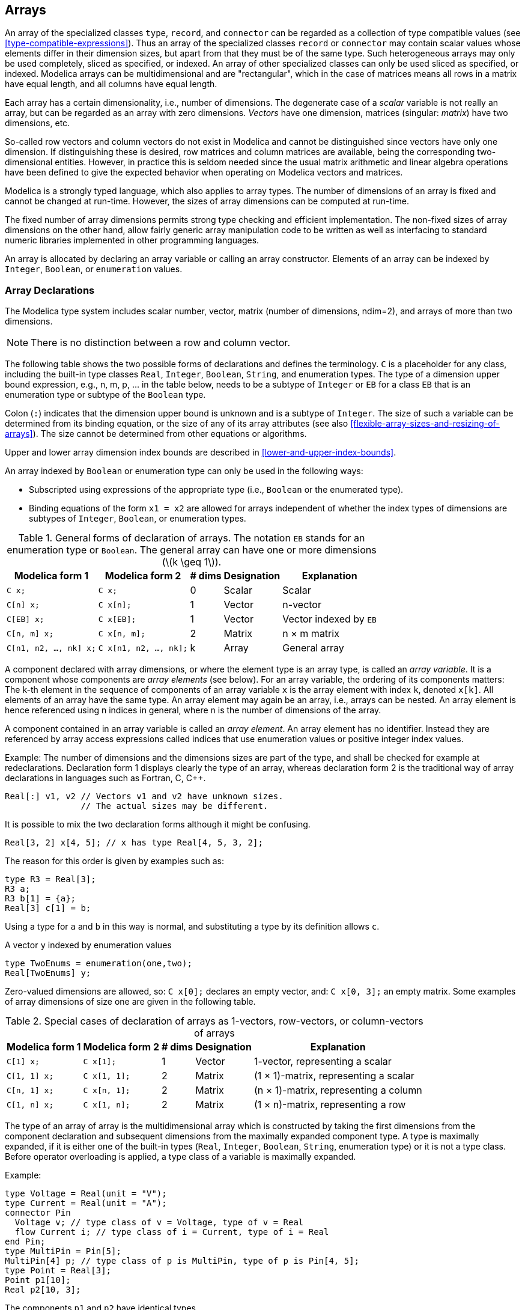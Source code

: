 == Arrays
:id: arrays

An array of the specialized classes `type`, `record`, and `connector` can be regarded as a collection of type compatible values (see <<type-compatible-expressions>>).
Thus an array of the specialized classes `record` or `connector` may contain scalar values whose elements differ in their dimension sizes, but apart from that they must be of the same type.
Such heterogeneous arrays may only be used completely, sliced as specified, or indexed.
An array of other specialized classes can only be used sliced as specified, or indexed.
Modelica arrays can be multidimensional and are "rectangular", which in the case of matrices means all rows in a matrix have equal length, and all columns have equal length.

Each array has a certain dimensionality, i.e., number of dimensions.
The degenerate case of a _scalar_ variable is not really an array, but can be regarded as an array with zero dimensions.
_Vectors_ have one dimension, matrices (singular: _matrix_) have two dimensions, etc.

So-called row vectors and column vectors do not exist in Modelica and cannot be distinguished since vectors have only one dimension.
If distinguishing these is desired, row matrices and column matrices are available, being the corresponding two-dimensional entities.
However, in practice this is seldom needed since the usual matrix arithmetic and linear algebra operations have been defined to give the expected behavior when operating on Modelica vectors and matrices.

Modelica is a strongly typed language, which also applies to array types.
The number of dimensions of an array is fixed and cannot be changed at run-time.
However, the sizes of array dimensions can be computed at run-time.

The fixed number of array dimensions permits strong type checking and efficient implementation.
The non-fixed sizes of array dimensions on the other hand, allow fairly generic array manipulation code to be written as well as interfacing to standard numeric libraries implemented in other programming languages.

An array is allocated by declaring an array variable or calling an array constructor.
Elements of an array can be indexed by `Integer`, `Boolean`, or `enumeration` values.

=== Array Declarations

The Modelica type system includes scalar number, vector, matrix (number of dimensions, ndim=2), and arrays of more than two dimensions.

[NOTE]
There is no distinction between a row and column vector.

The following table shows the two possible forms of declarations and defines the terminology.
`C` is a placeholder for any class, including the built-in type classes `Real`, `Integer`, `Boolean`, `String`, and enumeration types.
The type of a dimension upper bound expression, e.g., n, m, p, ... in the table below, needs to be a subtype of `Integer` or `EB` for a class `EB` that is an enumeration type or subtype of the `Boolean` type.

Colon (`:`) indicates that the dimension upper bound is unknown and is a subtype of `Integer`.
The size of such a variable can be determined from its binding equation, or the size of any of its array attributes (see also <<flexible-array-sizes-and-resizing-of-arrays>>).
The size cannot be determined from other equations or algorithms.

Upper and lower array dimension index bounds are described in <<lower-and-upper-index-bounds>>.

An array indexed by `Boolean` or enumeration type can only be used in the following ways:

* Subscripted using expressions of the appropriate type (i.e., `Boolean` or the enumerated type).

* Binding equations of the form `x1 = x2` are allowed for arrays independent of whether the index types of dimensions are subtypes of `Integer`, `Boolean`, or enumeration types.

.General forms of declaration of arrays. The notation `EB` stands for an enumeration type or `Boolean`. The general array can have one or more dimensions (latexmath:[k \geq 1]).
[cols="a,a,^a,a,a",options=autowidth]
|===
|Modelica form 1         |Modelica form 2         |# dims  |Designation |Explanation

|`C x;`                  |`C x;`                  |0       |Scalar      |Scalar
|`C[n] x;`               |`C x[n];`               |1       |Vector      |n-vector
|`C[EB] x;`              |`C x[EB];`              |1       |Vector      |Vector indexed by `EB`
|`C[n, m] x;`            |`C x[n, m];`            |2       |Matrix      |n × m matrix
|`C[n1, n2, ..., nk] x;` |`C x[n1, n2, ..., nk];` |k       |Array       |General array
|===

A component declared with array dimensions, or where the element type is an array type, is called an _array variable_.
It is a component whose components are _array elements_ (see below).
For an array variable, the ordering of its components matters:
The k-th element in the sequence of components of an array variable `x` is the array element with index `k`, denoted `x[k]`.
All elements of an array have the same type.
An array element may again be an array, i.e., arrays can be nested.
An array element is hence referenced using n indices in general, where n is the number of dimensions of the array.

A component contained in an array variable is called an _array element_.
An array element has no identifier.
Instead they are referenced by array access expressions called indices that use enumeration values or positive integer index values.

[example]
====
Example: The number of dimensions and the dimensions sizes are part of the type, and shall be checked for example at redeclarations.
Declaration form 1 displays clearly the type of an array, whereas declaration form 2 is the traditional way of array declarations in languages such as Fortran, C, C++.

[source,modelica]
----
Real[:] v1, v2 // Vectors v1 and v2 have unknown sizes.
               // The actual sizes may be different.
----

It is possible to mix the two declaration forms although it might be confusing.

[source,modelica]
----
Real[3, 2] x[4, 5]; // x has type Real[4, 5, 3, 2];
----

The reason for this order is given by examples such as:

[source,modelica]
----
type R3 = Real[3];
R3 a;
R3 b[1] = {a};
Real[3] c[1] = b;
----

Using a type for `a` and `b` in this way is normal, and substituting a type by its definition allows `c`.

A vector `y` indexed by enumeration values

[source,modelica]
----
type TwoEnums = enumeration(one,two);
Real[TwoEnums] y;
----
====

Zero-valued dimensions are allowed, so: `C x[0];` declares an empty vector, and: `C x[0, 3];` an empty matrix.
Some examples of array dimensions of size one are given in the following table.

.Special cases of declaration of arrays as 1-vectors, row-vectors, or column-vectors of arrays
[cols="a,a,^a,a,a",options=autowidth]
|===
|Modelica form 1 |Modelica form 2 |# dims |Designation |Explanation

|`C[1] x;`       |`C x[1];`       |1      |Vector      |1-vector, representing a scalar
|`C[1, 1] x;`    |`C x[1, 1];`    |2      |Matrix      |(1 × 1)-matrix, representing a scalar
|`C[n, 1] x;`    |`C x[n, 1];`    |2      |Matrix      |(n × 1)-matrix, representing a column
|`C[1, n] x;`    |`C x[1, n];`    |2      |Matrix      |(1 × n)-matrix, representing a row
|===

The type of an array of array is the multidimensional array which is constructed by taking the first dimensions from the component declaration and subsequent dimensions from the maximally expanded component type.
A type is maximally expanded, if it is either one of the built-in types (`Real`, `Integer`, `Boolean`, `String`, enumeration type) or it is not a type class.
Before operator overloading is applied, a type class of a variable is maximally expanded.

[example]
====
Example:

[source,modelica]
----
type Voltage = Real(unit = "V");
type Current = Real(unit = "A");
connector Pin
  Voltage v; // type class of v = Voltage, type of v = Real
  flow Current i; // type class of i = Current, type of i = Real
end Pin;
type MultiPin = Pin[5];
MultiPin[4] p; // type class of p is MultiPin, type of p is Pin[4, 5];
type Point = Real[3];
Point p1[10];
Real p2[10, 3];
----

The components `p1` and `p2` have identical types.

[source,modelica]
----
p2[5] = p1[2] + p2[4]; // equivalent to p2[5, :] = p1[2, :] + p2[4, :]
Real r[3] = p1[2]; // equivalent to r[3] = p1[2, :]
----
====

[NOTE]
--
Automatic assertions at simulation time:

Let `A` be a declared array and `i` be the declared maximum dimension size of the di-dimension, then an `assert`-statement `assert(i >= 0, ...)` is generated provided this assertion cannot be checked at compile time.
It is a quality of implementation issue to generate a good error message if the assertion fails.

Let `A` be a declared array and `i` be an index accessing an index of the di-dimension.
Then for every such index-access an assert statement `+assert(1 <= i and i <= size(A, di), ...)+` is generated, provided this assertion cannot be checked at compile time.

For efficiency reasons, these implicit `assert`-statements may be optionally suppressed.
--

==== Lower and Upper Index Bounds

The lower and upper index bounds for a dimension of an array indexed by `Integer`, `Boolean`, or `enumeration` values are as follows:

* An array dimension indexed by `Integer` values has a lower bound of 1 and an upper bound being the size of the dimension.
* An array dimension indexed by `Boolean` values has the lower bound `false` and the upper bound `true`.
* An array dimension indexed by `enumeration` values of the type `E = enumeration(e1, e2, ..., en)` has the lower bound `E.e1` and the upper bound `E.en`.

=== Flexible Array Sizes

Regarding flexible array sizes and resizing of arrays in functions, see <<flexible-array-sizes-and-resizing-of-arrays>>.

=== Built-in Array Operators and Functions

Modelica provides a number of built-in functions that are applicable to arrays.

The `promote` function listed below is utilized to define other array operators and functions.

[cols="a,a,a",options=autowidth]
|===
|Expression      |Description                 |Details

|`promote(A, n)` |Append dimensions of size 1 |<<operator:promote>>
|===

[[operator:promote,Operator promote]]
Operator promote::
+
--
[source,modelica]
----
promote(A, n)
----
Fills dimensions of size 1 from the right to array A up to dimension n, where n >= ndims(A) is required.

Let `C = promote(A, n)`, with `n~A~ = ndims(A)`, then `+ndims(C) = n+`, `+size(C, j) = size(A, j)+` for `1 &le; j &le; n~A+~`, `size(C, j) = 1` for `n~A~ + 1 &le; j &le; n, C[i~1~, ..., i~nA~, 1, ..., 1] = A[i~1~, ..., i~nA~]`

The argument n must be a constant that can be evaluated during translation, as it determines the number of dimensions of the returned array.

[NOTE]
An n that is not a constant that can be evaluated during translation for `promote` complicates matrix handling as it can change matrix-equations in subtle ways (e.g., changing inner products to matrix multiplication).
--

[example]
====
Some examples of using the functions defined in the following section <<dimension-and-size-functions>> to <<matrix-and-vector-algebra-functions>>:

[source,modelica]
----
Real x[4, 1, 6];
size(x, 1) = 4;
size(x); // vector with elements 4, 1, 6
size(2 * x + x) = size(x);
Real[3] v1 = fill(1.0, 3);
Real[3, 1] m = matrix(v1);
Real[3] v2 = vector(m);
Boolean check[3, 4] = fill(true, 3, 4);
----
====

==== Dimension and Size Functions

[cols="a,a,a",options=autowidth]
|===
|Expression   |Description                    |Details

|`ndims(A)`   |Number of dimensions           |<<operator:ndims>>
|`size(A, i)` |Size of single array dimension |<<operator:size-of-dim>>
|`size(A)`    |Sizes of all array dimensions  |<<operator:size-vector>>
|===

[[operator:ndims,Operator ndims]]
Operator ndims::
+
[source,modelica]
----
ndims(A)
----
+
Returns the number of dimensions _k_ of expression _A_, with _k &ge; 0_.

[[operator:size-of-dim,Operator size]]
Operator size::
+
[source,modelica]
----
size(A, i)
----
Returns the size of dimension _i_ of array expression _A_ where _1 &le; i &le; ndims(A)_.
+
If A refers to a component of an expandable connector, then the component must be a declared component of the expandable connector, and it must not use colon (`:`) to specify the array size of dimension i.

[[operator:size-vector,Operator size]]
Operator size::
+
[source,modelica]
----
size(A)
----
+
Returns a vector of length `ndims(A)` containing the dimension sizes of _A_.
+
If _A_ refers to a component of an expandable connector, then the component must be a declared component of the expandable connector, and it must not use colon (`:`) to specify the size of any array dimension.

==== Dimensionality Conversion Functions

[cols="a,a,a",options=autowidth]
|===
|Expression  |Description            |Details

|`scalar(A)` |Extract only element   |<<operator:scalar>>
|`vector(A)` |Vector of all elements |<<operator:vector>>
|`matrix(A)` |Two-dimensional array  |<<operator:matrix>>
|===

[[operator:scalar,Operator scalar]]
Operator scalar::
+
[source,modelica]
----
scalar(A)
----
+
Returns the single element of array _A_.
`size(A, i) = 1` is required for 1 &le; _i_ &le; `ndims(A)`.

[[operator:vector,Operator vector]]
Operator vector::
+
[source,modelica]
----
vector(A)
----
+
Returns a 1-vector if _A_ is a scalar, and otherwise returns a vector containing all the elements of the array, provided there is at most one dimension size > 1.

[[operator:matrix,Operator matrix]]
Operator matrix::
+
[source,modelica]
----
matrix(A)
----
+
Returns `promote(A, 2)` if _A_ is a scalar or vector, and otherwise returns the elements of the first two dimensions as a matrix.
`size(A, i)` = 1 is required for 2 < _i_ &le; `ndims(A)`.

==== Specialized Array Constructor Functions

An array constructor function constructs and returns an array computed from its arguments.
Most of the constructor functions listed below construct an array by filling in values according to a certain pattern, in several cases just giving all array elements the same value.
The general array constructor with syntax `array(...)` or `{...}` is described in section <<vector-matrix-and-array-constructors>>.

[cols="a,a,a",options=autowidth]
|===
|Expression                 |Description                         |Details

|`identity(n)`              |Identity matrix                     |<<operator:identity>>
|`diagonal(v)`              |Diagonal matrix                     |<<operator:diagonal>>
|`zeros(n1, n2, n3, ...)`   |Array with all elements being 0     |<<operator:zeros>>
|`ones(n1, n2, n3, ...)`    |Array with all elements being 1     |<<operator:ones>>
|`fill(s, n1, n2, n3, ...)` |Array with all elements equal       |<<operator:fill>>
|`linspace(x1, x2, n)`      |Vector with equally spaced elements |<<operator:linspace>>
|===

[[operator:identity,Operator identity]]
Operator identity::
+
[source,modelica]
----
identity(n)
----
+
Returns the _n × n_ Integer identity matrix, with ones on the diagonal and zeros at the other places.

[[operator:diagonal,Operator diagonal]]
Operator diagonal::
+
[source,modelica]
----
diagonal(v)
----
+
Returns a square matrix with the elements of vector _v_ on the diagonal and all other elements zero.

[[operator:zeros,Operator zeros]]
Operator zeros::
+
[source,subs="+quotes"]
----
zeros(n~1~, n~2~, n~3~, ...)
----
+
Returns the _n~1~ × n~2~ × n~3~ × ..._ Integer array with all elements equal to zero (_n~i~_ ≥ 0).
The function needs one or more arguments, that is, `zeros()` is not legal.

[[operator:ones,Operator ones]]
Operator ones::
+
[source,subs="+quotes"]
----
ones(n~1~, n~2~, n~3~, ...)
----
+
Returns the _n~1~ × n~2~ × n~3~ × ..._ Integer array with all elements equal to one (_n~i~_ ≥ 0).
The function needs one or more arguments, that is, `ones()` is not legal.

[[operator:fill,Operator fill]]
Operator fill::
+
[source,subs="+quotes"]
----
fill(s, n~1~, n~2~, n~3~, ...)
----
+
Returns the _n~1~ × n~2~ × n~3~ × ..._ array with all elements equal to scalar or array expression _s_ (_ni_ >= 0).
The returned array has the same type as _s_.
+
Recursive definition: `fill(s, n~1~, n~2~, n~3~, ...) = fill(fill(s, n~2~, n~3~, ...), n~1~); fill(s, n) = {s, s, ..., s}`.
+
The function needs two or more arguments; that is, `fill(s)` is not legal.

[[operator:linspace,Operator linspace]]
Operator linspace::
+
[source,modelica]
----
linspace(x1, x2, n)
----
+
Returns a Real vector with _n_ equally spaced elements, such that `v = linspace(x~1~, x~2~, n)` results in
+
[latexmath]
++++
v[i] = x_{1} + (x_{2} - x_{1}) \frac{i - 1}{n - 1} \quad \text{for $1 \leq i \leq n$}
++++
+
It is required that n &ge; 2.
The arguments x~1~ and x~2~ shall be numeric scalar expressions.

==== Reduction Functions and Operators

The reduction functions listed below "reduce" an array (or several scalars) to one value (normally a scalar, but the `sum` reduction function may give an array as result and also be applied to an operator record).
Note that none of these operators (particularly `min` and `max`) generate events themselves (but arguments could generate events).
The restriction on the type of the input in <<reduction-expressions>> for reduction expressions also applies to the array elements/scalar inputs for the reduction operator with the same name.

[cols="a,a,a",options=autowidth]
|===
|Expression             |Description                      |Details

|`min(A)`               |Least element of array           |<<operator:min-of-array>>
|`min(x, y)`            |Least of two scalars             |<<operator:min-binary>>
|`min(... for ...)`     |Reduction to least value         |<<operator:min-reduction>>
|`max(A)`               |Greatest element of array        |<<operator:max-of-array>>
|`max(x, y)`            |Greatest of two scalars          |<<operator:max-binary>>
|`max(... for ...)`     |Reduction to greatest value      |<<operator:max-reduction>>
|`sum(A)`               |Sum of scalar array elements     |<<operator:sum-of-array>>
|`sum(... for ...)`     |Sum reduction                    |<<operator:sum-reduction>>
|`product(A)`           |Product of scalar array elements |<<operator:product-of-array>>
|`product(... for ...)` |Product reduction                |<<operator:product-reduction>>
|===

[[operator:min-of-array,Operator min]]
Operator min::
+
[source,modelica]
----
min(A)
----
+
Returns the least element of array expression `A`; as defined by `<`.

[[operator:min-binary,Operator min]]
Operator min::
+
[source,modelica]
----
min(x, y)
----
+
Returns the least element of the scalars `x` and `y`; as defined by `<`.

[[operator:min-reduction,Operator min]]
Operator min::
+
[source,modelica]
----
min(e(i, ..., j) for i in u, ..., j in v)
----
+
Returns the least value (as defined by `<`) of the scalar expression `e(i, ..., j)` evaluated for all combinations of  `i` in `u, ..., j` in `v`.

[[operator:max-of-array,Operator max]]
Operator max::
+
[source,modelica]
----
max(A)
----
+
Returns the greatest element of array expression `A`; as defined by `>`.

[[operator:max-binary,Operator max]]
Operator max::
+
[source,modelica]
----
max(x, y)
----
+
Returns the greatest element of the scalars `x` and `y`; as defined by `>`.

[[operator:max-reduction,Operator max]]
Operator max::
+
[source,modelica]
----
max(e(i, ..., j) for i in u, ..., j in v)
----
+
Returns the greatest value (as defined by `>`) of the scalar `expression e(i, ..., j)` evaluated for all combinations of `i` in `u, ..., j` in `v`.

[[operator:sum-of-array,Operator sum]]
Operator sum::
+
[source,modelica]
----
sum(A)
----
+
Returns the scalar sum of all the elements of array expression `A`.
Equivalent to sum reduction (see below, including application to operator records) over all array indices: `sum(A[j, k, ...] for j, k, ...)`

[[operator:sum-reduction,Operator sum]]
Operator sum::
+
[source,modelica]
----
sum(e(i, ..., j) for i in u, ..., j in v)
----
+
Also described in <<reduction-expressions>>. Returns the sum of the expression `e(i, ..., j)` evaluated for all combinations of `i` in `u, ..., j` in `v`.
+
The sum reduction function (both variants) may be applied to an operator record, provided that the operator record defines `'0'` and `'+'`.
It is then assumed to form an additive group.
+
For Integer indexing this is
+
[source,modelica]
----
e(u[1], ..., v[1]) + e(u[2], ..., v[1]) + ... 
 + e(u[end], ..., v[1]) + ... 
 + e(u[end], ..., v[end])
----
+
For non-`Integer` indexing this uses all valid indices instead of `1..end`.
+
The type of `sum(e(i, ..., j) for i in u, ..., j in v)` is the same as the type of `e(i, ..., j)`.

[[operator:product-of-array,Operator product]]
Operator product::
+
[source,modelica]
----
product(A)
----
+
Returns the scalar product of all the elements of array expression A.
Equivalent to product reduction (see below) over all array indices: `product(A[j, k, ...] for j, k, ...)`

[[operator:product-reduction,Operator product]]
Operator product::
+
[source,modelica]
----
product(e(i, ..., j) for i in u, ..., j in v)
----
+
Returns the product of the expression `e(i, ..., j)` evaluated for all combinations of `i` in `u, ..., j` in `v`.
+
For `Integer` indexing this is
+
[source,modelica]
----
e(u[1], ..., v[1]) * e(u[2], ..., v[1]) * ...
 * e(u[end], ..., v[1]) * ...
 * e(u[end], ..., v[end])
----
+
For non-`Integer` indexing this uses all valid indices instead of `1..end`.
+
The type of `product(e(i, ..., j) for i in u, ..., j in v)` is the same as the type of `e(i, ..., j)`.

===== Reduction Expressions

An expression:
[source,modelica]
----
function-name(expression1 for iterators)
----
is a _reduction expression_.
The expressions in the iterators of a reduction expression shall be vector expressions.
They are evaluated once for each reduction expression, and are evaluated in the scope immediately enclosing the reduction expression.
If `expression1` contains event-generating expressions, the expressions inside the iterators shall be evaluable.

For an iterator:
[source,modelica]
----
IDENT in expression2
----
the loop-variable, `IDENT`, is in scope inside `expression1`.
The loop-variable may hide other variables, as in `for`-loops.
The result depends on the `function-name`, and currently the only legal function-names are the built-in operators `array`, `sum`, `product`, `min`, and `max`.
For array, see <<vector-matrix-and-array-constructors>>.
If `function-name` is `sum`, `product`, `min`, or `max` the result is of the same type as expression1 and is constructed by evaluating expression1 for each value of the loop-variable and computing the sum, product, min, or max of the computed elements.
For deduction of ranges, see <<implicit-iteration-ranges>>; and for using types as ranges see <<types-as-iteration-ranges>>.

.Reduction expressions with iterators
[cols="a,a,a",options=autowidth]
|===
|Reduction |Restriction on expression1                   |Result for empty expression2

|`sum`     |Integer or Real                              |`zeros(...)`
|`product` |Scalar Integer or Real                       |1
|`min`     |Scalar enumeration, Boolean, Integer or Real |Greatest value of type
|`max`     |Scalar enumeration, Boolean, Integer or Real |Least value of type
|===

The least and greatest values of `Real` are the minimum and maximum representable finite floating point numbers of the underlying type (see also <<real-type>>).

[example]
====
Example:

[source,modelica]
----
sum(i for i in 1:10) // Gives sum for i=1..10 of i = 1 + 2 + ... + 10 = 55
sum(i^2 for i in {1,3,7,6}) // Gives sum for i={1, 3, 7, 6} of i*i = 1 + 9 + 49 + 36 = 95
{product(j for j in 1:i) for i in 0:4} // Gives {1, 1, 2, 6, 24}
max(i^2 for i in {3,7,6}) // Gives 49
----
====

==== Matrix and Vector Algebra Functions

Functions for matrix and vector algebra are listed below.
The function `transpose` can be applied to any matrix.
The functions `outerProduct`,  `symmetric`, `cross` and `skew` require Real vector(s) or matrix as input(s) and return a Real vector or matrix.

[cols="a,a,a",options=autowidth]
|===
|Expression           |Description                                  |Details

|`transpose(A)`       |Matrix transpose                             |<<operator:transpose>>
|`outerProduct(x, y)` |Vector outer product                         |<<function:outerProduct>>
|`symmetric(A)`       |Symmetric matrix, keeping upper part         |<<function:symmetric>>
|`cross(x, y)`        |Cross product                                |<<function:cross>>
|`skew(x)`            |Skew symmetric matrix associated with vector |<<function:skew>>
|===

[[operator:transpose,Operator transpose]]
Operator transpose::
+
[source,modelica]
----
transpose(A)
----
+
Permutes the first two dimensions of array `A`.
It is an error if array `A` does not have at least 2 dimensions.

[[function:outerProduct,Function outerProduct]]
Function outerProduct::
+
[source,modelica]
----
outerProduct(x, y)
----
+
Returns the outer product of vectors `x` and `y`, that is: `matrix(x) * transpose(matrix(y))`

[[function:symmetric,Function symetric]]
Function symetric::
+
[source,modelica]
----
symmetric(A)
----
+
Returns a symmetric matrix which is identical to the square matrix `A` on and above the diagonal.
+
That is, if `B := symmetric(A)`, then `B` is given by:
+
[source,modelica]
----
B[i, j] =
  if i <= j then A[i, j]
  else A[j, i]
----

[[function:cross,Function cross]]
Function cross::
+
[source,modelica]
----
cross(x, y)
----
+
Returns the cross product of the 3-vectors `x` and `y`:
+
[source,modelica]
----
vector([ x[2] * y[3] - x[3] * y[2] ;
         x[3] * y[1] - x[1] * y[3] ;
         x[1] * y[2] - x[2] * y[1] ])
----

[[function:skew,Function skew]]
Function skew::
+
[source,modelica]
----
skew(x)
----
+
Returns the 3 × 3 skew symmetric matrix associated with a 3-vector, i.e., `cross(x, y) = skew(x) * y`.
Equivalently, `skew(x)` is given by:
+
[source,modelica]
----
[ 0,   -x[3], x[2] ;
  x[3], 0,   -x[1] ;
 -x[2], x[1], 0    ]
----

=== Vector, Matrix and Array Constructors

The _array constructor_ function `array(A, B, C, ...)` constructs an array from its arguments according to the following rules:

* Size matching: All arguments must have the same sizes, i.e., `size(A)` = `size(B)` = `+size(C)+` = ...

* All arguments must be type compatible expressions (see <<type-compatible-expressions>>) giving the type of the elements.
  The data type of the result array is the maximally expanded type of the arguments.
  Real and Integer subtypes can be mixed resulting in a Real result array where the Integer numbers have been transformed to Real numbers.

* Each application of this constructor function adds a one-sized dimension to the left in the result compared to the dimensions of the argument arrays, i.e., `ndims(array(A, B, C))` = `ndims(A) + 1` = `ndims(B) + 1`, ...

* `{A, B, C, ...}` is a shorthand notation for `array(A, B, C, ...)`.

* There must be at least one argument.

[NOTE]
The reason `array()` or `{}` is not defined is that at least one argument is needed to determine the type of the resulting array.

[example]
====
Example:

[source,modelica]
----
{1, 2, 3} // is a 3-vector of type Integer.
{{11, 12, 13}, {21, 22, 23}} // is a 2 x 3 matrix of type Integer
{{{1.0, 2.0, 3.0}}} // is a 1 x 1 x 3 array of type Real.

Real[3] v = array(1, 2, 3.0);
type Angle = Real(unit="rad");
parameter Angle alpha = 2.0; // type of alpha is Real.
// array(alpha, 2, 3.0) or {alpha, 2, 3.0} is a 3-vector of type Real.
Angle[3] a = {1.0, alpha, 4}; // type of a is Real[3].
----
====

==== Constructor with Iterators

An expression:
[source,modelica]
----
"{" expression for iterators "}"
----
or
[source,modelica]
----
array "(" expression for iterators ")"
----
is an _array constructor with iterators_.
The expressions inside the iterators of an array constructor shall be vector expressions.
If `expression` contains event-generating expressions, the expressions inside the iterators shall be evaluable.
They are evaluated once for each array constructor, and are evaluated in the scope immediately enclosing the array constructor.

For an iterator:

[source,modelica]
----
IDENT in array_expression
----

the loop-variable, `IDENT`, is in scope inside expression in the array construction.
The loop-variable may hide other variables, as in `for`-loops.
The loop-variable has the same type as the type of the elements of `array_expression`; and can be simple type as well as a record type.
The loop-variable will have the same type for the entire loop -- i.e., for an `array_expression {1, 3.2}` the iterator will have the type of the type-compatible expression (`Real`) for all iterations.
For deduction of ranges, see <<implicit-iteration-ranges>>; and for using types as range see <<types-as-iteration-ranges>>.

===== Constructor with One Iterator

If only one iterator is used, the result is a vector constructed by evaluating expression for each value of the loop-variable and forming an array of the result.

[example]
====
Example:

[source,modelica]
----
array(i for i in 1:10)
// Gives the vector 1:10 = {1, 2, 3, ..., 10}

{r for r in 1.0 : 1.5 : 5.5}
// Gives the vector 1.0:1.5:5.5 = {1.0, 2.5, 4.0, 5.5}

{i^2 for i in {1,3,7,6}}
// Gives the vector {1, 9, 49, 36}
----
====

===== Constructor with Several Iterators

The notation with several iterators is a shorthand notation for nested array constructors.
The notation can be expanded into the usual form by replacing each `,` by `} for` and prepending the array constructor with a `{`.

[example]
====
Example:

[source,modelica]
----
Real toeplitz[:,:] = {i-j for i in 1:n, j in 1:n};
Real toeplitz2[:,:] = {{i-j for i in 1:n} for j in 1:n};
----
====

==== Concatenation

The function `cat(k, A, B, C, ...)` concatenates arrays `A`, `B`, `C`, ... along dimension _k_ according to the following rules:

* Arrays `A`, `B`, `C`, ... must have the same number of dimensions, i.e., `ndims(A) = ndims(B) = ...`

* Arrays `A`, `B`, `C`, ... must be type compatible expressions (see <<type-compatible-expressions>>) giving the type of the elements of the result.
  The maximally expanded types should be equivalent.
  `Real` and `Integer` subtypes can be mixed resulting in a `Real` result array where the `Integer` numbers have been transformed to `Real` numbers.

* _k_ has to characterize an existing dimension, i.e., `1 &le; k &le; ndims(A) = ndims(B) = +ndims(C)+`; _k_ shall be a parameter expression of `Integer` type.

* Size matching: Arrays `A`, `B`, `C`, ... must have identical array sizes with the exception of the size of dimension k, i.e., `size(A, j) = size(B, j)`, for `1 &le; j &le; ndims(A)+` and `j &ne; k`.

[example]
====
Example:

[source,modelica]
----
Real[2,3] r1 = cat(1, {{1.0, 2.0, 3}}, {{4, 5, 6}});
Real[2,6] r2 = cat(2, r1, 2*r1);
----
====

Formally, the concatenation `R = cat(k, A, B, C, ...)` is defined as follows.
Let `n` = `+ndims(A) = ndims(B) = ndims(C)+` ...
Then the size of R is given by

----
size(R,k) = size(A,k) + size(B,k) + size(C,k) + ...
size(R,j) = size(A,j) = size(B,j) = size(C,j) = ... for 1 ≤ j ≤ n and j ̸= k
----

and the array elements of R are given by

[latexmath]
++++
\begin{align*}
&R[i_{1}, \ldots, i_{k}, \ldots, i_{n}] = A[i_{1}, \ldots, i_{k}, \ldots, i_{n}]\\
&\quad\text{for}\ \ 0 < i_{k} \leq size(A,k)\\
&R[i_{1}, \ldots, i_{k}, \ldots, i_{n}] = B[i_{1}, \ldots, i_{k} - size(A,k), \ldots, i_{n}]\\
&\quad\text{for}\ \ size(A,k) < i_{k} \leq size(A,k) + size(B,k)\\
&R[i_{1}, \ldots, i_{k}, \ldots, i_{n}] = C[i_{1}, \ldots, i_{k} - size(A,k) - size(B,k), \ldots, i_{n}]\\
&\quad\text{for}\ \ size(A,k) + size(B,k) < i_{k} \leq size(A,k) + size(B,k) + size(C,k)\\
&\ldots
\end{align*}
++++

where `1 ≤ i~j~ ≤ size(R,j)` for `1 ≤ j ≤ n`.

===== Concatenation along First and Second Dimensions

For convenience, a special syntax is supported for the concatenation along the first and second dimensions:

* Concatenation along first dimension:
  `[A; B; C; ...] = cat(1, promote(A, n), promote(B, n), promote(C, n), ...)` where `n = max(2, ndims(A), ndims(B), +ndims(C)+, ...)`.
  If necessary, 1-sized dimensions are added to the right of `A`, `B`, `C` before the operation is carried out, in order that the operands have the same number of dimensions which will be at least two.

* Concatenation along second dimension:
  `[A, B, C, ...] = cat(2, promote(A, n), promote(B, n), promote(C, n), ...)` where `n = max(2, ndims(A), ndims(B), +ndims(C)+, ...)`.
  If necessary, 1-sized dimensions are added to the right of  `A`, `B`, `C` before the operation is carried out, especially that each operand has at least two dimensions.

* The two forms can be mixed.
  `[..., ...]` has higher precedence than `[...; ...]`, e.g., `[a, b; c, d]` is parsed as `+[[a, b]; [c, d]]+`.

* `[A] = promote(A, max(2, ndims(A)))`, i.e., `[A] = A`, if `A` has 2 or more dimensions, and it is a matrix with the elements of `A`, if `A` is a scalar or a vector.

* There must be at least one argument (i.e., `[]` is not defined).

[example]
====
Example:
[source,modelica]
----
Real s1, s2, v1[n1], v2[n2], M1[m1,n],
M2[m2,n], M3[n,m1], M4[n,m2], K1[m1,n,k],
K2[m2,n,k];
[v1;v2] is a (n1+n2) x 1 matrix
[M1;M2] is a (m1+m2) x n matrix
[M3,M4] is a n x (m1+m2) matrix
[K1;K2] is a (m1+m2) x n x k array
[s1;s2] is a 2 x 1 matrix
[s1,s1] is a 1 x 2 matrix
[s1] is a 1 x 1 matrix
[v1] is a n1 x 1 matrix
Real[3] v1 = array(1, 2, 3);
Real[3] v2 = {4, 5, 6};
Real[3,2] m1 = [v1, v2];
Real[3,2] m2 = [v1, [4;5;6]]; // m1 = m2
Real[2,3] m3 = [1, 2, 3; 4, 5, 6];
Real[1,3] m4 = [1, 2, 3];
Real[3,1] m5 = [1; 2; 3];
----
====

==== Vector Construction

Vectors can be constructed with the general array constructor, e.g.,
[source,modelica]
----
Real[3] v = {1, 2, 3};
----
The range vector operator or colon operator of `simple-expression` can be used instead of or in combination with this general constructor to construct `Real`, `Integer`, `Boolean` or enumeration type vectors.
Semantics of the colon operator:

* `j : k` is the `Integer` vector `{j, j+1, ..., k}`, if `j` and `k` are of type `Integer`.
* `j : k` is the `Real` vector `{j, j+1.0, ..., j+n}`, with `n = floor(k - j)`, if `j` and/or `k` are of type `Real`.
* `j : k` is a `Real`, `Integer`, `Boolean`, or enumeration type vector with zero elements, if `j > k`.
* `j : d : k` is the `Integer` vector `{j, j+d, ..., j + n d}`, with `n = div(k - j, d)`, if `j`, `d`, and `k` are of type `Integer`.
* `j : d : k` is the `Real` vector `{j, j+d, ..., j + n d}`, with `n = floor((k-j)/d)`, if `j`, `d`, or `k` are of type `Real`.
  In order to avoid rounding issues for the length it is recommended to use `{j + d * i for i in 0 : n}` or `linspace(j, k, n + 1)` -- if the number of elements are known.
* `j : d : k` is a `Real` or `Integer` vector with zero elements, if `d > 0` and `j > k` or if `d < 0` and `j < k`.
* `false : true` is the `Boolean` vector `{false, true}`.
* `j : j` is `{j}` if j is `Real`, `Integer`, `Boolean`, or `enumeration` type.
* `E.ei : E.ej` is the enumeration type vector `{E.ei, ..., E.ej}` where `E.ej > E.ei`, and `ei` and `ej` belong to some enumeration type `E = enumeration(..., ei, ..., ej, ...)`.

[example]
====
Example:
[source,modelica]
----
Real v1[5] = 2.7 : 6.8;
Real v2[5] = {2.7, 3.7, 4.7, 5.7, 6.7}; // = same as v1
Boolean b1[2] = false:true;
Colors = enumeration (red,blue,green);
Colors ec[3] = Colors.red : Colors.green;
----
====

=== Indexing

The array indexing operator `name[...]` is used to access array elements for retrieval of their values or for updating these values.
An indexing operation is subject to upper and lower array dimension index bounds (see <<lower-and-upper-index-bounds>>).
The indexing operator takes two or more operands, where the first operand is the array to be indexed and the rest of the operands are _index_ (or _subscript_) expressions:

[source,subs=+quotes]
----
arrayname[indexexpr~1~, indexexpr~2~, ...]
----

A colon (`:`) is used to denote all indices of one dimension.
A vector expression can be used to pick out selected rows, columns and elements of vectors, matrices, and arrays.
The number of dimensions of the expression is reduced by the number of scalar index arguments.
If the number of index arguments is smaller than the number of dimensions of the array, the trailing indices will use `:`.

It is possible to index a general expression by enclosing it in parenthesis.
Note that while the subscripts are applied to an `output-expression-list` in the grammar, it is only semantically valid when the `output-expression-list` represents an expression.

It is also possible to use the array access operator to assign to element/elements of an array in algorithm sections.
This is called an _indexed assignment statement_.
If the index is an array the assignments take place in the order given by the index array.
For assignments to arrays and elements of arrays, the entire right-hand side and the index on the left-hand side are evaluated before any element is assigned a new value.

[NOTE]
An indexing operation is assumed to take constant time, i.e., largely independent of the size of the array.

[example]
====
Example: Array indexing expressions:

[source,modelica]
----
a[:, j]      // Vector of the j'th column of a.
a[j]         // Vector of the j'th row of a. Same as: a[j, :]
a[j : k]     // Same as: {a[j], a[j+1], ..., a[k]}
a[:, j : k]  // Same as: [a[:, j], a[:, j+1], ..., a[:, k]]
----

The range vector operator is just a special case of a vector expression:

[source,modelica]
----
v[2 : 2 : 8] // Same as: v[{2, 4, 6, 8}]
----

Array indexing in assignment statements:

[source,modelica]
----
v[{j, k}] := {2, 3}; // Same as: v[j] := 2; v[k] := 3;
v[{1, 1}] := {2, 3}; // Same as: v[1] := 3;
----

Array indexing of general expression:

[source,modelica]
----
(a*a)[:, j]    // Vector of the j'th column of a*a
----

If `x` is a vector, `x[1]` is a scalar, but the slice `x[1:5]` is a vector (a vector-valued or colon index expression causes a vector to be returned).
====

.Examples of scalars vs. array slices created with the colon index. The examples make use of the array variables `x[n, m]`,  `v[k]`, and  `z[i, j, p]`.
[cols="a,^a,a",options=autowidth]
|===
|Expression                    |# dims |Description

|`x[1, 1]`                     |0      |Scalar
|`x[:, 1]`                     |1      |n-vector
|`x[1, :]` or `x[1]`           |1      |m-vector
|`v[1:p]`                      |1      |p-vector
|`x[1:p, :]`                   |2      |p x m matrix
|`x[1:1, :]`                   |2      |1 x m "row" matrix
|`x[{1, 3, 5}, :]`             |2      |3 x m matrix
|`x[:, v]`                     |2      |n x k matrix
|`z[:, 3, :]`                  |2      |i x p matrix
|`x[scalar([1]), :]`           |1      |m-vector
|`x[vector([1]), :]`           |2      |1 x m "row" matrix
|===

==== Boolean or Enumeration Indices

Arrays can be indexed using values of enumeration types or the `Boolean` type, not only by `Integer`.
The type of the index should correspond to the type used for declaring the dimension of the array.

[example]
====
Example:

[source,modelica]
----
type ShirtSizes = enumeration(small, medium, large, xlarge);
Real[ShirtSizes] w;
Real[Boolean] b2;
algorithm
  w[ShirtSizes.large] := 2.28; // Assign a value to an element of w
  b2[true] := 10.0;
  b2[ShirtSizes.medium] := 4; // Error, b2 was declared with Boolean dimension
  w[1] := 3; // Error, w was declared with ShirtSizes dimension
----
====

==== Indexing with end

The expression `end` may only appear inside array subscripts, and if used in the i-th subscript of an array expression A it is equivalent to the upper bound of the i-th dimension of A.
If used inside nested array subscripts it refers to the most closely nested array.

[NOTE]
If indices to `A` are a subtype of `Integer` it is equivalent to `size(A, i)`.

[example]
====
Example:

[source,modelica]
----
A[end - 1, end] // is A[size(A,1) - 1, size(A,2)]
A[v[end], end] // is A[v[size(v,1)], size(A,2)] // First end is referring to end of v.

Real B[Boolean];
B[end] // is B[true]
----
====

=== Scalar, Vector, Matrix, and Array Operator Functions

The mathematical operations defined on scalars, vectors, and matrices are the subject of linear algebra.

The term numeric or numeric class is used below for a subtype of the `Real` or `Integer` type classes.
The standard type coercion defined in <<standard-type-coercion>> applies.

==== Equality and Assignment

Equality `a = b` and assignment `a := b` of scalars, vectors, matrices, and arrays is defined element-wise and require both objects to have the same number of dimensions and corresponding dimension sizes.
See <<indexing>> regarding assignments to array variables with vector of subscripts.

The operands need to be type equivalent.
This is legal for the simple types and all types satisfying the requirements for a record, and is in the latter case applied to each component-element of the records.

.Equality and assignment of arrays and scalars. The scalar Operation applies for all j in 1,...,n and k in 1,...,m.
[cols="a,a,a,a",options=autowidth]
|===
|Size of a                |Size of b                |Size of a = b             |Operation
                                  
|Scalar                   |Scalar                   |Scalar                    |`a = b`
|n-vector                 |n-vector                 |n-vector                  |`a[j] = b[j]`
|n × m matrix       |n × m matrix       |n × m matrix        |`a[j, k] = b[j, k]`
|n × m × ...  |n × m × ...  |n × m × ...   |`a[j, k, ...] = b[j, k, ...]`
|===

==== Addition, Subtraction, and String Concatenation

Addition `a + b` and subtraction `a - b` of numeric scalars, vectors, matrices, and arrays is defined element-wise and require `size(a) = size(b)` and a numeric type for `a` and `b`.
Unary plus and minus are defined element-wise.
Addition `a + b` of string scalars, vectors, matrices, and arrays is defined as element-wise string concatenation of corresponding elements from `a` and `b`, and require `size(a) = size(b)`.

.Array addition, subtraction, and string concatenation. In this table the symbolic operator ± represents either + or -. The scalar Operation applies for all j in 1,..., n and k in 1,...,m.
[cols="a,a,a,a",options=autowidth]
|===
|Size of a    |Size of b    |Size of a ± b |Operation c := a ± 

|Scalar       |Scalar       |Scalar        |`c := a ± b`
|n-vector     |n-vector     |n-vector      |`c[j] := a[j] ± b[j]`
|n × m matrix |n × m matrix |n × m matrix  |`c[j, k] := a[j, k] ± b[j, k]`
|n × m × ...  |n × m × ...  |n × m × ...   |`c[j, k, ...] := a[j, k, ...] ± b[j, k, ...]`
|===

Element-wise addition `a .+ b` and subtraction `a .- b` of numeric scalars, vectors, matrices or arrays a and b requires a numeric type class for a and b and either `size(a) = size(b)` or scalar `a` or scalar `b`.
Element-wise addition `a .+ b` of string scalars, vectors, matrices, and arrays is defined as element-wise string concatenation of corresponding elements from a and b, and require either `size(a) = size(b)` or scalar `a` or scalar `b`.

.Array element-wise addition, subtraction, and string concatenation. In this table the symbolic operator `±` represents either `+++` or `-`, and when preceded by a dot (.±), either `.+` or `.-`. The scalar Operation applies for all j in 1,...,n and k in 1,...,m.
[cols="a,a,a,a",options=autowidth]
|===
|Size of a   |Size of b   |Size of a .± b |Operation c := a .± b

|Scalar      |Scalar      |Scalar         |`c := a ± b`
|Scalar      |n × m × ... |n × m × ...    |`c[j, k, ...] := a ± b[j, k, ...]`
|n × m × ... |Scalar      |n × m × ...    |`c[j, k, ...] := a[j, k, ...] ± b`
|n × m × ... |n × m × ... |n × m × ...    |`c[j, k, ...] := a[j, k, ...] ± b[j, k, ...]`
|===

.Unary operators. In this table the symbolic operator `±` represents either unary `\+` or unary `-`. The element-wise (`.+`, `.-`) and normal (`+++`, `-`) operators give the same results. The scalar Operation applies for all j in 1,...,n and k in 1,...,m.
[cols="a,a,a",options=autowidth]
|===
|Size of a   |Size of ± a |Operation c := ± a
            
|Scalar      |Scalar      |`c := ± a`
|n × m × ... |n × m × ... |`c[j, k, ...] := ± a[j, k, ...]`
|===

==== Element-wise Multiplication

Scalar multiplication `s * a` or `a * s` with numeric scalar `s` and numeric scalar, vector, matrix or array `a` is defined element-wise:

.Scalar and scalar to array multiplication of numeric elements. The scalar Operation applies for all j in 1,...,n and k in 1,...,m.
[cols="a,a,a,a",options=autowidth]
|===
|Size of s |Size of a    |Size of s * a and a * s |Operation c := s * a or c := a * s

|Scalar    |Scalar       |Scalar                  |`c := s * a`
|Scalar    |n-vector     |n-vector                |`c[j] := s * a[j]`
|Scalar    |n × m matrix |n × m matrix            |`c[j, k] := s * a[j, k]`
|Scalar    |n × m × ...  |n × m × ...             |`c[j, k, ...] := s * a[j, k, ...]`
|===

Element-wise multiplication `a .* b` of numeric scalars, vectors, matrices or arrays `a` and `b` requires a numeric type class for `a` and `b` and either `size(a) = size(b)` or scalar `a` or scalar `b`.

.Array element-wise multiplication. The scalar Operation applies for all j in 1,...,n and k in 1,...,m.
[[tab:product]]
[cols="a,a,a,a",options=autowidth]
|===
|Size of a   |Size of b   |Size of a .* b |Operation c := a .* b

|Scalar      |Scalar      |Scalar         |`c := a * b`
|Scalar      |n × m × ... |n × m × ...    |`c[j, k, ...] := a * b[j, k, ...]`
|n × m × ... |Scalar      |n × m × ...    |`c[j, k, ...] := a[j, k, ...] * b`
|n × m × ... |n × m × ... |n × m × ...    |`c[j, k, ...] := a[j, k, ...] * b[j, k, ...]`
|===

==== Multiplication of Matrices and Vectors

Multiplication `a * b` of numeric vectors and matrices is defined only for the following combinations:

.Matrix and vector multiplication of arrays with numeric elements. The scalar Operation applies for all i in 1,...,l and j in 1,...,n, and the summation over k goes from 1 to m.
[[tab:matrix-vector-multiplication]]
[cols="a,a,a,a",options=autowidth]
|===
|Size of a    |Size of b    |Size of a * b |Operation c := a * b

|m-vector     |m-vector     |Scalar        |`c := sum_{k} a[k] * b[k]`
|m-vector     |m × n matrix |n-vector      |`c[j] := sum_{k} a[k] * b[k, j]`
|l × m matrix |m-vector     |l-vector      |`c[i] := sum_{k} a[i, k] * b[k]`
|l × m matrix |m × n matrix |l × n matrix  |`c[i, j] := sum_{k} a[i, k] * b[k, j]`
|===

[example]
====
Example:

[source,modelica]
----
Real A[3, 3], x[3], b[3], v[3];
A * x = b;
x * A = b; // same as transpose([x])*A*b
[v] * transpose([v]) // outer product
v * A * v // scalar
transpose([v]) * A * v // vector with one element
----
====

==== Division by Numeric Scalars

Division `a / s` of numeric scalars, vectors, matrices, or arrays `a` and numeric scalars `s` is defined element-wise.
The result is always of `Real` type.
In order to get integer division with truncation, use the function `div`.

.Division of scalars and arrays by numeric elements. The scalar Operation applies for all j in 1,...,n and k in 1,...,m.
[cols="a,a,a,a",options=autowidth]
|===
|Size of a    |Size of s |Size of a / s |Operation c := a / s

|Scalar       |Scalar    |Scalar        |`c := a / s`
|n-vector     |Scalar    |n-vector      |`c[k] := a[k] / s`
|n × m matrix |Scalar    |n × m matrix  |`c[j, k] := a[j, k] / s`
|n × m × ...  |Scalar    |n × m × ...   |`c[j, k, ...] := a[j, k, ...] / s`
|===

==== Element-wise Division

Element-wise division `a ./ b` of numeric scalars, vectors, matrices or arrays `a` and `b` requires a numeric type class for `a` and `b` and either `size(a) = size(b)` or scalar `a` or scalar `b`.
The result is always of `Real` type.
In order to get integer division with truncation, use the function `div`.

.Element-wise division of arrays. The scalar Operation applies for all j in 1,...,n and k in 1,...,m.
[cols="a,a,a,a",options=autowidth]
|===
|Size of a   |Size of b   |Size of a ./ b |Operation c := a ./ b

|Scalar      |Scalar      |Scalar         |`c := a / b`
|Scalar      |n × m × ... |n × m × ...    |`c[j, k, ...] := a / b[j, k, ...]`
|n × m × ... |Scalar      |n × m × ...    |`c[j, k, ...] := a[j, k, ...] / b`
|n × m × ... |n × m × ... |n × m × ...    |`c[j, k, ...] := a[j, k, ...] / b[j, k, ...]`
|===

[example]
====
Example: Element-wise division by scalar (`./`) and division by scalar (`/`) are identical: `a ./ s = a / s`:

[source,modelica]
----
2./[1, 2; 3, 4]  // error; same as  2.0 / [1, 2; 3, 4]
2 ./[1, 2; 3, 4] // fine; element-wise division
----
This is a consequence of the parsing rules, since `2.` is a lexical unit.
Using a space after the literal solves the problem.
====

==== Element-wise Exponentiation

Exponentiation `a ^ b` always returns a Real scalar value, and it is required that a and b are scalar Real or Integer expressions.
The result should correspond to mathematical exponentiation with the following special cases:

* For any value of `a` (including `0.0`) and an Integer `b = 0`, the result is `1.0`.

* If `a < 0` and `b` is an `Integer`, the result is defined as `±|a|^b^`, with sign depending on whether `b` is even (positive) or odd (negative).

* A deprecated semantics is to treat `a < 0` and a `Real` `b` having a non-zero integer value as if `b` were an `Integer`.

* For `a = 0` and `b > 0`, the result is `0.0`.

* Other exceptional situations are illegal.
  For example: `a = 0.0` and `b = 0.0` for a `Real` `b`, `a = 0.0` and `b < 0`, or `a < 0` and `b` does not have an integer value.

[NOTE]
Except for defining the special case of `0.0^0^` it corresponds to `pow(double a, double b)` in the ANSI C library.
The result is always Real as negative exponents can give non-integer results also when both operands are `Integer`.
The special treatment of `Integer` exponents makes it possible to use x^n^ in a power series.

Element-wise exponentiation `a .^ b` of numeric scalars, vectors, matrices, or arrays `a` and `b` requires a numeric type class for `a` and `b` and either `size(a) = size(b)` or scalar `a` or scalar `b`.

.Element-wise exponentiation of arrays.  The scalar Operation applies for all j in 1,...,n and k in 1,...,m.
[cols="a,a,a,a",options=autowidth]
|===
|Size of `a` |Size of `b` |Size of `a .^ b ` |Operation `c := a .^ b`

|Scalar      |Scalar      |Scalar            |`c := a ^ b`
|Scalar      |n × m × ... |n × m × ...       |`c[j, k, ...] := a ^ b[j, k, ...]`
|n × m × ... |Scalar      |n × m × ...       |`c[j, k, ...] := a[j, k, ...] ^ b`
|n × m × ... |n × m × ... |n × m × ...       |`c[j, k, ...] := a[j, k, ...] ^ b[j, k, ...]`
|===

[example]
====
Example:

[source,modelica]
----
2.^[1, 2; 3, 4]  // error; same as 2.0 ^ [1, 2; 3, 4]
2 .^[1, 2; 3, 4] // fine; element-wise exponentiation
----

This is a consequence of the parsing rules, i.e., since `2.` could be a lexical unit it seen as a lexical unit; using a space after literals solves the problem.
====

==== Scalar Exponentiation of Matrices

Exponentiation `a ^ s` is defined if `a` is a square numeric matrix and `s` is a scalar as a subtype of Integer with `s >= 0`.
The exponentiation is done by repeated multiplication, e.g.:

[source,modelica]
----
a^3 = a * a * a;
a^0 = identity(size(a, 1));
assert(size(a, 1) == size(a, 2), "Matrix must be square");
a^1 = a;
----

[NOTE]
Non-Integer exponents are forbidden, because this would require computing the eigenvalues and eigenvectors of a and this is no longer an elementary operation.

==== Slice Operation

The following holds for slice operations:

* If the component reference a is an array containing scalar components and m is a component of those components, the component reference a.m is interpreted as a slice operation.
  It returns the array of components `{a[1].m, ...}`.

* If m is also an array component, the slice operation is valid only if `size(a[1].m) = size(a[2].m) = ...`

* The slicing operation can for component references be combined with indexing, e.g., `a.m[1]`.
  It returns the array of components `{a[1].m[1], a[2].m[1], ...}`, and does not require that `size(a[1].m) = size(a[2].m)`.
  The number of subscripts on m must not be greater than the number of array dimension for m (the number can be smaller, in which case the missing trailing indices are assumed to be `:`), and is only valid if `size(a[1].m[...]) = size(a[2].m[...]) = ...`

* When the member access operator is applied to a record array, it is interpreted as constructing an array by selecting the member in each record.
  If `m` in `(...).m` is also an array component of the record, the slice operation is valid only if the resulting array is homogenous.

[example]
====
Example:

The size-restriction on the operand is only applicable if the indexing on the second operand uses vectors or colon as in the example:

[source,modelica]
----
constant Integer m=3;
Modelica.Blocks.Continuous.LowpassButterworth tf[m](n=2:(m+1));
Real y[m];
Real y2,y3;
equation
  // Extract the x1 slice even though different x1's have different lengths
  y = tf.x1[1] ; // Legal, = {tf[1].x1[1], tf[2].x1[1], ... tf[m].x1[1]};
  y2 = sum(tf.x1[:]); // Illegal to extract all elements since they have
    // different lengths. Does not satisfy:
    // size(tf[1].x1[:]) = size(tf[2].x1[:]) = ... = size(tf[m].x1[:])
  y3 = sum(tf.x1[1:2]); // Legal.
    // Since x1 has at least 2 elements in all tf, and
    // size(tf[1].x1[1:2]) = ... = size(tf[m].x1[1:2]) = {2}
----
====

[example]
====
Example: Member access slicing:

[source,modelica]
----
  // Slice operation as part of component reference:
  Complex c[2] = {Complex(1, 2), Complex(2, 3)} * Complex(1, 1);
  Real x1[2]=c.im;

  // Same result, but slicing a general expression:
  Real x2[2] = ({Complex(1, 2), Complex(2, 3)} * Complex(1, 1)).im;
----
====

==== Relational Operators

Relational operators `<`, `+<=+`, `>`, `>=`, `==`, `<>`, are only defined for scalar operands of simple types, not for arrays (see <<equality-relational-and-logical-operators>>).

==== Boolean Operators

The operators `and` and `or` take expressions of Boolean type, which are either scalars or arrays of matching dimensions.
The operator `not` takes an expression of Boolean type, which is either scalar or an array.
The result is the element-wise logical operation.
For short-circuit evaluation of `and` and `or`, see <<evaluation-order>>.

==== Vectorized Calls of Functions

See <<automatic-vectorization>>.

==== Standard Type Coercion

In all contexts that require an expression which is a subtype of Real, an expression which is a subtype of Integer can also be used;
the Integer expression is automatically converted to Real.

This also applies to arrays of Real, and for fields of record expressions.
There is no similar rule for sub-typing.

[example]
====
Example:

[source,modelica]
----
record RealR
  Real x,y;
end RealR;
record IntegerR
  Integer x,y;
end IntegerR;
parameter Integer a = 1;
Real y(start=a);           // Ok, a is automatically coerced to Real
RealR r1 = IntegerR(a, a); // Ok, record is automatically coerced
RealR r2 = RealR(a, a);    // Ok, a is automatically coerced to Real
----
====

=== Empty Arrays

Arrays may have dimension sizes of 0.
For example:

[source,modelica]
----
Real x[0]; // an empty vector
Real A[0, 3], B[5, 0], C[0, 0]; // empty matrices
----

Empty matrices can be constructed using the `fill` function.
For example:

[source,modelica]
----
Real A[:,:] = fill(0.0, 0, 1); // a Real 0 x 1 matrix
Boolean B[:, :, :] = fill(false, 0, 1, 0); // a Boolean 0 x 1 x 0 matrix
----

[example]
====
Example: Whereas scalar indexing into an empty dimension of an array is an error, not all applications of indices to empty arrays are invalid:

[source,modelica]
----
Real[1, 0] a = fill(0.0, 1, 0); // a Real 1 x 0 matrix
Real[0] a1a = a[1]; // empty vector
Real[0] a1b = a[1, :]; // same as above
Real[0] a1c = a[1, 1 : end]; // same as above, as 1 : end is empty
----
====

Size-requirements of operations, such as `+`, `-`, must also be fulfilled if a dimension is zero.
For example:

[source,modelica]
----
Real[3, 0] A, B;
Real[0, 0] C;
A + B // fine, result is an empty matrix
A + C // error, sizes do not agree
----

Multiplication of two empty matrices results in a zero matrix of corresponding numeric type if the result matrix has no zero dimension sizes, i.e.,

[source,modelica]
----
Real[0, m] * Real[m, n] = Real[0, n] // empty matrix
Real[m, n] * Real[n, 0] = Real[m, 0] // empty matrix
Real[m, 0] * Real[0, n] = fill(0.0, m, n) // matrix of zeros
----

Note that `fill(0.0, m, n)` will be an empty matrix if m or n is zero.

[example]
====
Example:

[source,modelica]
----
  Real u[p], x[n], y[q], A[n, n], B[n, p], C[q, n], D[q, p];
equation
  der(x) = A * x + B * u
  y = C * x + D * u
----

Assume `n = 0`, `p > 0`, `q > 0`: Results in `y = D * u`.
====
